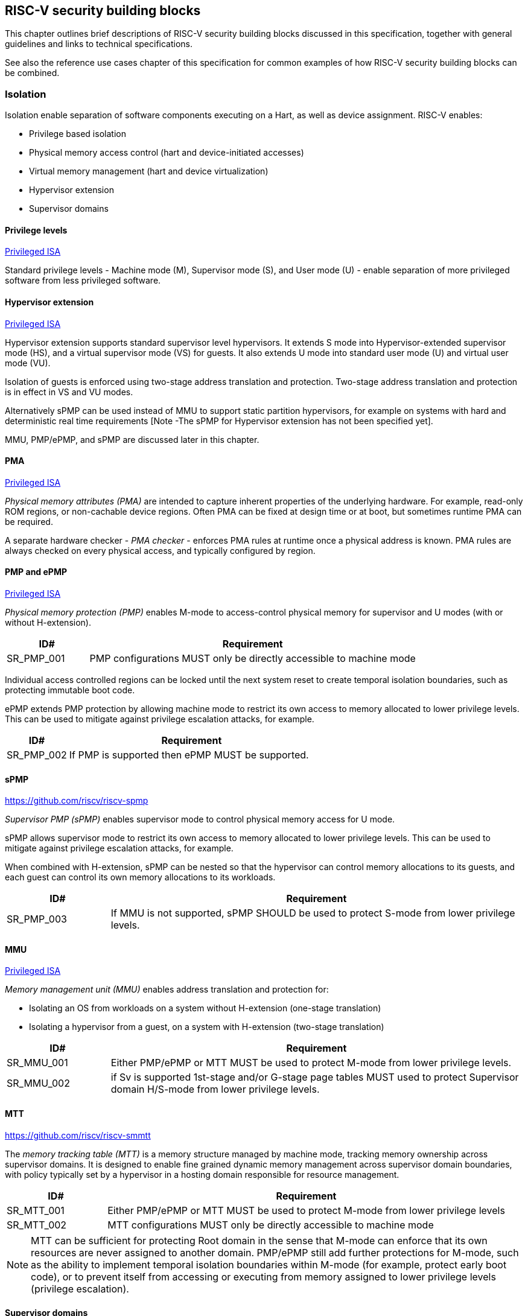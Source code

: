 [[chapter3]]

== RISC-V security building blocks

This chapter outlines brief descriptions of RISC-V security building blocks
discussed in this specification, together with general guidelines and links to
technical specifications.

See also the reference use cases chapter of this specification for common
examples of how RISC-V security building blocks can be combined.

=== Isolation

Isolation enable separation of software components executing on a Hart, as well
as device assignment. RISC-V enables:

* Privilege based isolation
* Physical memory access control (hart and device-initiated accesses)
* Virtual memory management (hart and device virtualization)
* Hypervisor extension
* Supervisor domains

==== Privilege levels

https://github.com/riscv/riscv-isa-manual/releases/tag/Priv-v1.12[Privileged
ISA]

Standard privilege levels - Machine mode (M), Supervisor mode (S), and User
mode (U) - enable separation of more privileged software from less privileged
software.

==== Hypervisor extension

https://github.com/riscv/riscv-isa-manual/releases/tag/Priv-v1.12[Privileged
ISA]

Hypervisor extension supports standard supervisor level hypervisors. It extends
S mode into Hypervisor-extended supervisor mode (HS), and a virtual supervisor
mode (VS) for guests. It also extends U mode into standard user mode (U) and
virtual user mode (VU).

Isolation of guests is enforced using two-stage address translation and
protection.  Two-stage address translation and protection is in effect in VS
and VU modes.

Alternatively sPMP can be used instead of MMU to support static partition
hypervisors, for example on systems with hard and deterministic real time
requirements [Note -The sPMP for Hypervisor extension has not been specified
yet].

MMU, PMP/ePMP, and sPMP are discussed later in this chapter.

==== PMA
https://github.com/riscv/riscv-isa-manual/releases/tag/Priv-v1.12[Privileged
ISA]

_Physical memory attributes (PMA)_ are intended to capture inherent properties
of the underlying hardware. For example, read-only ROM regions, or non-cachable
device regions. Often PMA can be fixed at design time or at boot, but sometimes
runtime PMA can be required.

A separate hardware checker - _PMA checker_ - enforces PMA rules at runtime once
a physical address is known. PMA rules are always checked on every physical
access, and typically configured by region.

==== PMP and ePMP

https://github.com/riscv/riscv-isa-manual/releases/tag/Priv-v1.12[Privileged
ISA]

_Physical memory protection (PMP)_ enables M-mode to access-control physical
memory for supervisor and U modes (with or without H-extension).

[#cat_sr_sub_pmp]
[width=100%]
[%header, cols="5,20"]
|===
| ID#
| Requirement

| SR_PMP_001
| PMP configurations MUST only be directly accessible to machine mode
|===

Individual access controlled regions can be locked until the next system reset
to create temporal isolation boundaries, such as protecting immutable boot code.

ePMP extends PMP protection by allowing machine mode to restrict its own access
to memory allocated to lower privilege levels. This can be used to mitigate
against privilege escalation attacks, for example.

[width=100%]
[%header, cols="5,20"]
|===
| ID#
| Requirement

| SR_PMP_002
| If PMP is supported then ePMP MUST be supported.
|===

==== sPMP

https://github.com/riscv/riscv-spmp

_Supervisor PMP (sPMP)_ enables supervisor mode to control physical memory
access for U mode.

sPMP allows supervisor mode to restrict its own access to memory allocated to
lower privilege levels. This can be used to mitigate against privilege
escalation attacks, for example.

When combined with H-extension, sPMP can be nested so that the hypervisor can
control memory allocations to its guests, and each guest can control its own
memory allocations to its workloads.

[width=100%]
[%header, cols="5,20"]
|===
| ID#
| Requirement

| SR_PMP_003
| If MMU is not supported, sPMP SHOULD be used to protect S-mode from lower privilege levels.
|===

==== MMU

https://github.com/riscv/riscv-isa-manual/releases/tag/Priv-v1.12[Privileged
ISA]

_Memory management unit (MMU)_ enables address translation and protection for:

* Isolating an OS from workloads on a system without H-extension (one-stage
translation)
* Isolating a hypervisor from a guest, on a system with H-extension (two-stage
translation)

[#cat_sr_sub_mmu]
[width=100%]
[%header, cols="5,20"]
|===
| ID#
| Requirement

| SR_MMU_001
| Either PMP/ePMP or MTT MUST be used to protect M-mode from lower privilege
levels.

| SR_MMU_002
| if Sv is supported 1st-stage and/or G-stage page tables MUST used to protect
Supervisor domain H/S-mode from lower privilege levels.
|===

==== MTT

https://github.com/riscv/riscv-smmtt

The _memory tracking table (MTT)_ is a memory structure managed by machine
mode, tracking memory ownership across supervisor domains. It is designed to
enable fine grained dynamic memory management across supervisor domain
boundaries, with policy typically set by a hypervisor in a hosting domain
responsible for resource management.

[#cat_sr_sub_mtt]
[width=100%]
[%header, cols="5,20"]
|===
| ID#
| Requirement

| SR_MTT_001
| Either PMP/ePMP or MTT MUST be used to protect M-mode from lower privilege
levels

| SR_MTT_002
| MTT configurations MUST only be directly accessible to machine mode
|===

NOTE: MTT can be sufficient for protecting Root domain in the sense that M-mode
can enforce that its own resources are never assigned to another domain.
PMP/ePMP still add further protections for M-mode, such as the ability to
implement temporal isolation boundaries within M-mode (for example, protect
early boot code), or to prevent itself from accessing or executing from memory
assigned to lower privilege levels (privilege escalation).

==== Supervisor domains

https://github.com/riscv/riscv-smmtt

Supervisor domains allow software components on the same hart to be developed,
certified, deployed and attested independently of each other.

A supervisor domain is a compartment above M-mode, physically isolated -
memory, execution state, and devices - from other supervisor domains regardless
of privilege level (below M-mode). Isolation and context switching between
supervisor domains are managed by M-mode firmware.

A supervisor domain is identified at architecture level by a _supervisor domain
id (SDID)_ CSR, managed by M-mode firmware.

[cat_sr_sub_sud]
[width=100%]
[%header, cols="5,20"]
|===
| ID#
| Requirement

| SR_SUD_001
| PMP/ePMP or MTT MUST be used to enforce physical memory isolation
boundaries for supervisor domains, and to protect machine mode from any
supervisor domain.

|===

PMP can be used for more static and deterministic use cases.

MTT can be used where more fine grained dynamic resource management across
supervisor domain boundaries is required.

[width=100%]
[%header, cols="5,20"]
|===

| ID#
| Requirement

| SR_SUD_002
| A system supporting supervisor domains MUST support supervisor domain
extensions for interrupts (Smsdia) and SHOULD support supervisor domain
extensions for external debug (TBD).

|===

Interrupts: https://github.com/riscv/riscv-smmtt +
External debug: https://github.com/riscv-non-isa/riscv-external-debug-security +
Performance counters: https://lists.riscv.org/g/tech-privileged

These extensions enable management of interrupts, external debug, and
performance counters across supervisor domain boundaries. M-mode firmware
should context switch hart HPM event/counters to manage isolation of
performance counters:

* External debug can be enabled for one supervisor domain without affecting
other supervisor domains
* M-mode firmware manage interrupt routing and preemption across supervisor
domain boundaries
* M-mode firmware can ensure that performance counters cannot be used by
software in one supervisor domain to measure operations in other supervisor
domains

==== IOPMP

https://github.com/riscv-non-isa/iopmp-spec

IOPMP is a system level component providing physical memory access control for
device-initiated transactions, complementing PMP and sPMP rules.

[#cat_sr_sub_iop]
[width=100%]
[%header, cols="5,20"]
|===
| ID#
| Requirement

| SR_IOP_001
| A system which supports PMP/ePMP, or sPMP, MUST implement IOPMP for device
access control unless the system supports IOMTT.

Depending in system design, IOMTT can enforce the same access control policies as IOPMP.

| SR_IOP_002
| IOPMP configurations MUST only be directly accessible to machine mode.
|===

NOTE: IOPMP defines multiple "models" for different system configurations.
Unless specified differently in the use cases in this specification, system
designers are free to choose any IOPMP model.

==== IOMTT

https://github.com/riscv/riscv-smmtt

IOMTT is a system level component providing physical memory access control for
device-initiated transactions, complementing MTT rules.

[width=100%]
[%header, cols="5,20"]
|===
| ID#
| Requirement

| SR_IOM_001
| A system which supports MTT MUST implement IOMTT for access-control for
device-initiated memory accesses.

| SR_IOM_002
| IOMTT configurations MUST only be directly accessible to machine mode.

| SR_IOM_003
| A system which implements IOMTT MAY also implement IOPMP to access-control
device-initiated access to M-mode memory.

|===

NOTE: IOMTT can also be sufficient for protecting Root devices in the sense that
M-mode can enforce that its own resources are never assigned to another domain.
Use of IOPMP or similar still adds further protections. For example, a system
may require that Root devices are not able to access memory assigned to TEE
domain.

==== IOMMU

https://github.com/riscv-non-isa/riscv-iommu

IOMMU is a system level component performing memory address translation from IO
Virtual Address to Physical Address, allowing devices to access virtual memory
locations. It complements MMU configurations.

[width=100%]
[%header, cols="5,20"]
|===
| ID#
| Requirement

| SR_IOM_004
| Systems supporting MMU SHOULD also support IOMMU

| SR_IOM_005
| Systems supporting IOMMU MUST also enforce physical memory access control for
M-mode memory against device-initiated transactions (IOMTT or IOPMP).

|===

=== Software enforced memory tagging

https://github.com/riscv/riscv-j-extension

_Memory tagging (MT)_, is a technique which can improve the memory safety of an
application. A part of the effective address of a pointer can be masked off,
and used as a tag indicating intended ownership or state of a pointer. The tag
can be used to track accesses across different regions, as well as protecting
against pointer misuse such as "use after free". The pointer masking should use
the proposed J-extension pointer masking extension (Smpm, Smnpm, Ssnpm).

With software based memory tagging the access rules encoded in tags are
enforced by software (compiler).

See also hardware enforced memory tagging below.

=== Control flow integrity

https://github.com/riscv/riscv-cfi

Control-flow Integrity (CFI) capabilities help defend against Return-Oriented
Programming (ROP) and Call/Jump-Oriented Programming (COP/JOP) style
control-flow subversion attacks, where an attacker attempts to modify return
addresses or call/jump address to redirect a victim to code reused by the
attacker.

These attack methodologies use code sequences in authorized modules, with at
least one instruction in the sequence being a control transfer instruction that
depends on attacker-controlled data either in the return stack or in memory
used to obtain the target address for a call or jump. Attackers stitch these
sequences together by diverting the control flow instructions (e.g., JALR,
C.JR, C.JALR), from their original target address to a new target via
modification in the return stack or in the memory used to obtain the jump/call
target address.

RISC-V provides two defenses:

* Shadow stacks (Zicfiss) - protect return addresses on call stacks
* Labeled Landing pads (Zicfilp) - protect target addresses in jumps and
branches

=== Cryptography

https://github.com/riscv/riscv-crypto

RISC-V includes ISA extensions in the following cryptographic areas:

* Scalar cryptography
* Vector cryptography
* Entropy source (scalar)

RISC-V cryptographic extensions are aimed at supporting efficient acceleration
of cryptographic operations at ISA level. This can both help reduce the TCB of
an isolated component, and avoid hardware bottlenecks (for example, system
level cryptographic subsystems).

The entropy source extension provides an ISA level interface to a hardware
entropy source. Entropy source requirements can depend on use case or ecosystem
specific requirements and RISC-V does not provide any entropy source technical
specification. But the entropy source ISA specification does contain general
recommendations and references.

[width=100%]
[%header, cols="5,20"]
|===
| ID#
| Requirement

| SR_CPT_001
| RISC-V systems SHOULD support either scalar or vector cryptographic ISA
extensions

| SR_CPT_002
| The entropy source ISA extension MUST be supported if either scalar or vector
cryptographic ISA extensions are supported.

|===

It is not necessary to support both scalar and vector operations, as a scalar
operation can be viewed as a vector of size 1.

=== Roadmap

==== Capability based architecture

* Cheri
* Capstone

==== Hardware enforced memory tagging

Hardware enforced memory tagging extends software based memory tagging (see
above) by moving enforcement of tagged rules to hardware.

==== HFI

_Hardware-assisted fault isolation (HFI)_ aims to provide lightweight
in-process isolation to mitigate against errors in one process compromising
other processes within the same workload.

==== Lightweight isolation

* TBD

==== System integration

* WorldGuard

==== Cryptography enhancements

* PQ
* High assurance computing (HAC)
